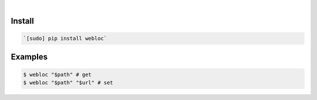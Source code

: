 .. image:: https://img.shields.io/badge/language-Python-blue.svg
    :target: none
.. image:: https://img.shields.io/pypi/pyversions/webloc.svg
    :target: https://pypi.org/pypi/webloc/
.. image:: https://img.shields.io/pypi/v/webloc.svg
    :target: https://pypi.org/pypi/webloc

|

Install
```````


.. code:: bash

    `[sudo] pip install webloc`

Examples
````````


.. code:: bash

    $ webloc "$path" # get
    $ webloc "$path" "$url" # set
